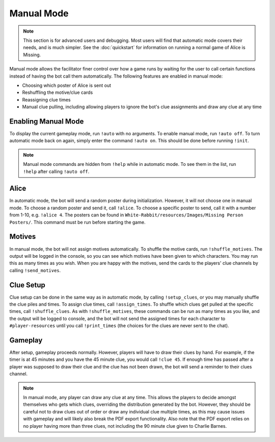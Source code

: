 ***********
Manual Mode
***********

.. note::
   This section is for advanced users and debugging. Most users will find that
   automatic mode covers their needs, and is much simpler. See the
   :doc:`quickstart` for information on running a normal game of Alice is
   Missing.

Manual mode allows the facilitator finer control over how a game runs by
waiting for the user to call certain functions instead of having the bot
call them automatically. The following features are enabled in manual mode:

* Choosing which poster of Alice is sent out
* Reshuffling the motive/clue cards
* Reassigning clue times
* Manual clue pulling, including allowing players to ignore the bot's clue
  assignments and draw any clue at any time


Enabling Manual Mode
====================

To display the current gameplay mode,
run ``!auto`` with no arguments. To enable manual mode,
run ``!auto off``. To turn automatic mode back on again, simply enter the
command ``!auto on``. This should be done before running ``!init``.

.. note::
   Manual mode commands are hidden from ``!help`` while in automatic mode.
   To see them in the list, run ``!help`` after calling ``!auto off``.


Alice
=====

In automatic mode, the bot will send a random poster during initialization.
However, it will not choose one in manual mode. To choose a random poster
and send it, call ``!alice``. To choose a specific poster to send, call it
with a number from 1-10, e.g. ``!alice 4``. The posters can be found in
``White-Rabbit/resources/Images/Missing Person Posters/``. This command
must be run before starting the game.


Motives
=======

In manual mode, the bot will not assign motives automatically. To shuffle the
motive cards, run ``!shuffle_motives``. The output will be logged in the
console, so you can see which motives have been given to which characters.
You may run this as many times as you wish. When you are happy with the
motives, send the cards to the players' clue channels by calling
``!send_motives``.


Clue Setup
==========

Clue setup can be done in the same way as in automatic mode, by
calling ``!setup_clues``, or you may manually shuffle the clue piles and times.
To assign clue times, call ``!assign_times``. To shuffle which clues get
pulled at the specific times, call ``!shuffle_clues``. As with
``!shuffle_motives``, these commands can be run as many times as you like,
and the output will be logged to console, and the bot will not send the
assigned times for each character to ``#player-resources`` until you call
``!print_times`` (the choices for the clues are never sent to the chat).


Gameplay
========

After setup, gameplay proceeds normally. However, players will have to draw
their clues by hand. For example, if the timer is at 45 minutes and you have
the 45 minute clue, you would call ``!clue 45``. If enough time has passed
after a player was supposed to draw their clue and the clue has not been
drawn, the bot will send a reminder to their clues channel.

.. note::
   In manual mode, any player can draw any clue at any time. This allows the
   players to decide amongst themselves who gets which clues, overriding the
   distribution generated by the bot. However, they should be careful not to
   draw clues out of order or draw any individual clue multiple times, as this
   may cause issues with gameplay and will likely also break the PDF export
   functionality. Also note that the PDF export relies on no player having
   more than three clues, not including the 90 minute clue given to Charlie
   Barnes.
